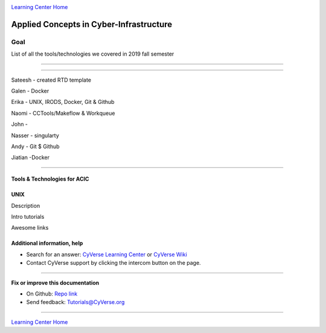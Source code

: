 |CyVerse logo|_

|Home_Icon|_
`Learning Center Home <http://learning.cyverse.org/>`_

Applied Concepts in Cyber-Infrastructure
================================================


Goal
----

List of all the tools/technologies we covered in 2019 fall semester

----

----

Sateesh - created RTD template

Galen - Docker

Erika - UNIX, IRODS, Docker, Git & Github

Naomi - CCTools/Makeflow & Workqueue

John -

Nasser - singularty

Andy - Git $ Github

Jiatian -Docker


-----------------------------

Tools & Technologies for ACIC
~~~~~~~~~~~~~~~~~~~~~~~~~~~~~

UNIX
~~~~


|UNIX logo|_

Description

Intro tutorials

Awesome links










Additional information, help
~~~~~~~~~~~~~~~~~~~~~~~~~~~~

- Search for an answer: `CyVerse Learning Center <http://learning.cyverse.org>`_ or `CyVerse Wiki <https://wiki.cyverse.org>`_

- Contact CyVerse support by clicking the intercom button on the page.

----

**Fix or improve this documentation**

- On Github: `Repo link <https://github.com/uacic/ACIC_2019>`_
- Send feedback: `Tutorials@CyVerse.org <Tutorials@CyVerse.org>`_

----

|Home_Icon|_
`Learning Center Home`_


.. |CyVerse logo| image:: ./img/cyverse_rgb.png
    :width: 500
    :height: 100
.. _CyVerse logo: http://learning.cyverse.org/
.. |UNIX logo| image:: ./img/unix_logo.jpeg
    :width: 500
    :height: 100
.. _UNIX logo: http://learning.cyverse.org/
.. |Home_Icon| image:: ./img/homeicon.png
    :width: 25
    :height: 25
.. _Home_Icon: http://learning.cyverse.org/
.. |discovery_enviornment| raw:: html

    <a href="https://de.cyverse.org/de/" target="_blank">Discovery Environment</a>

